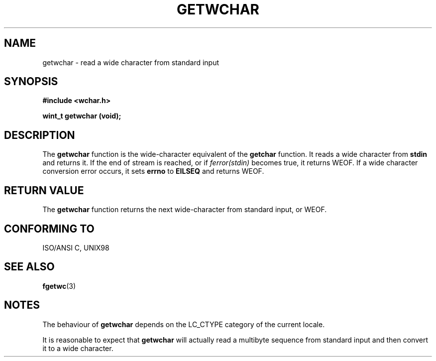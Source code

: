 .\" Copyright (c) Bruno Haible <haible@clisp.cons.org>
.\"
.\" This is free documentation; you can redistribute it and/or
.\" modify it under the terms of the GNU General Public License as
.\" published by the Free Software Foundation; either version 2 of
.\" the License, or (at your option) any later version.
.\"
.\" References consulted:
.\"   GNU glibc-2 source code and manual
.\"   Dinkumware C library reference http://www.dinkumware.com/
.\"   OpenGroup's Single Unix specification http://www.UNIX-systems.org/online.html
.\"   ISO/IEC 9899:1999
.\"
.TH GETWCHAR 3  "July 25, 1999" "GNU" "Linux Programmer's Manual"
.SH NAME
getwchar \- read a wide character from standard input
.SH SYNOPSIS
.nf
.B #include <wchar.h>
.sp
.BI "wint_t getwchar (void);"
.fi
.SH DESCRIPTION
The \fBgetwchar\fP function is the wide-character equivalent of the
\fBgetchar\fP function. It reads a wide character from \fBstdin\fP and returns
it. If the end of stream is reached, or if \fIferror(stdin)\fP becomes
true, it returns WEOF. If a wide character conversion error occurs, it sets
\fBerrno\fP to \fBEILSEQ\fP and returns WEOF.
.SH "RETURN VALUE"
The \fBgetwchar\fP function returns the next wide-character from standard input,
or WEOF.
.SH "CONFORMING TO"
ISO/ANSI C, UNIX98
.SH "SEE ALSO"
.BR fgetwc (3)
.SH NOTES
The behaviour of \fBgetwchar\fP depends on the LC_CTYPE category of the
current locale.
.PP
It is reasonable to expect that \fBgetwchar\fP will actually read a multibyte
sequence from standard input and then convert it to a wide character.
